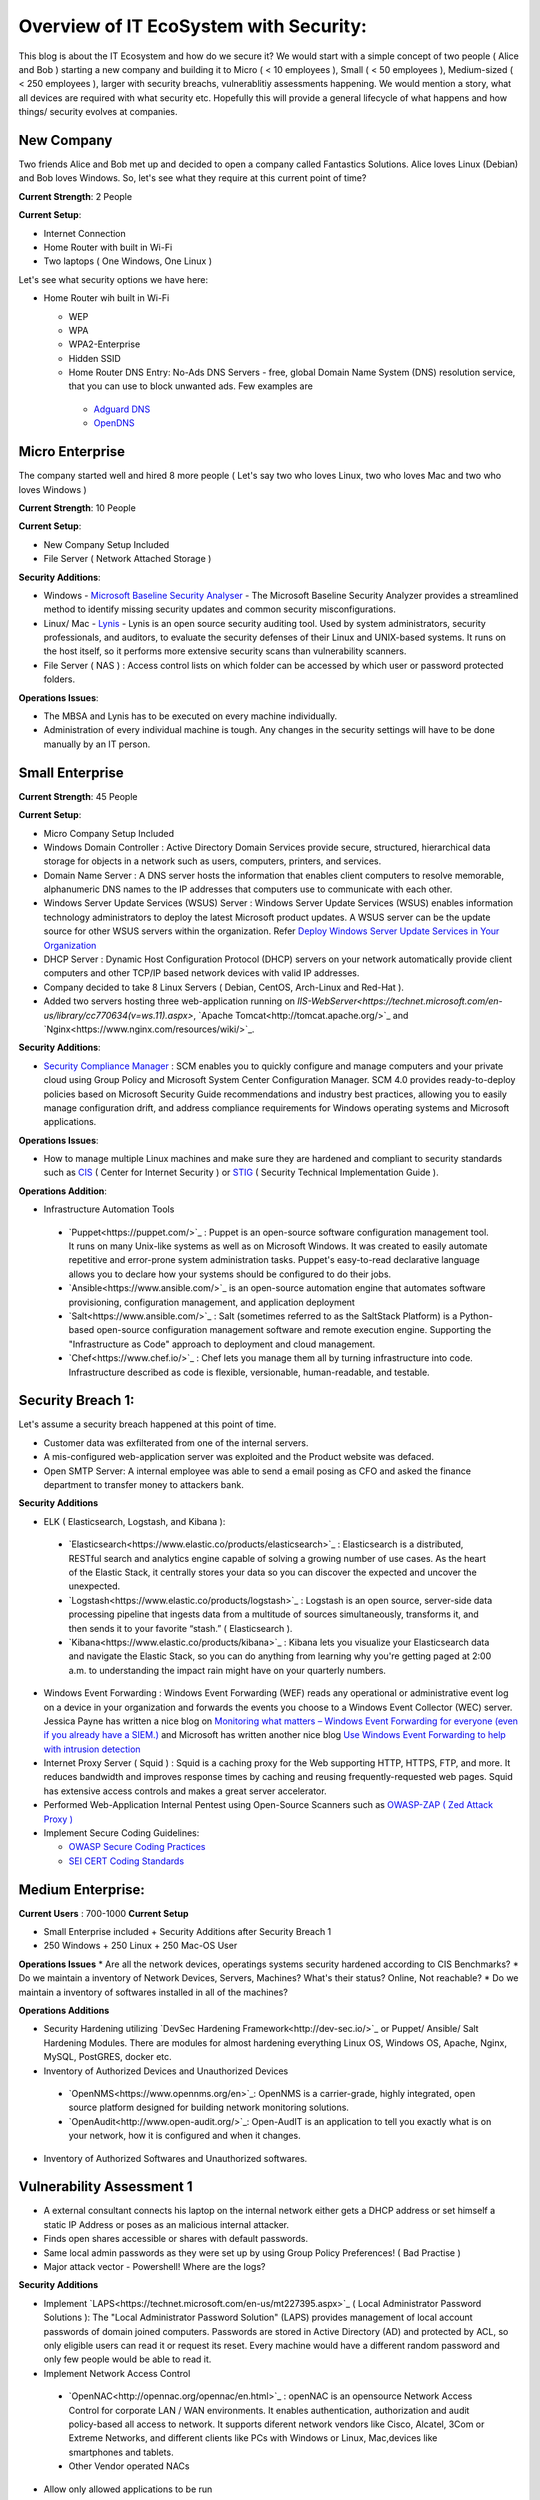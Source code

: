 ==============================================
Overview of IT EcoSystem with Security:
==============================================

This blog is about the IT Ecosystem and how do we secure it? We would start with a simple concept of two people ( Alice and Bob ) starting a new company and building it to Micro ( < 10 employees ), Small ( < 50 employees ), Medium-sized ( < 250 employees ), larger with security breachs, vulnerablitiy assessments happening. We would mention a story, what all devices are required with what security etc. Hopefully this will provide a general lifecycle of what happens and how things/ security evolves at companies.

New Company
^^^^^^^^^^^

Two friends Alice and Bob met up and decided to open a company called Fantastics Solutions. Alice loves Linux (Debian) and Bob loves Windows. So, let's see what they require at this current point of time?

**Current Strength**: 2 People

**Current Setup**:

* Internet Connection
* Home Router with built in Wi-Fi
* Two laptops ( One Windows, One Linux )

Let's see what security options we have here:

* Home Router wih built in Wi-Fi

  * WEP
  * WPA
  * WPA2-Enterprise
  * Hidden SSID
  * Home Router DNS Entry: No-Ads DNS Servers - free, global Domain Name System (DNS) resolution service, that you can use to block unwanted ads. Few examples are 

   * `Adguard DNS <https://adguard.com/en/adguard-dns/overview.html>`_
   * `OpenDNS <https://www.opendns.com/>`_

Micro Enterprise
^^^^^^^^^^^^^^^^

The company started well and hired 8 more people ( Let's say two who loves Linux, two who loves Mac and two who loves Windows )

**Current Strength**: 10 People

**Current Setup**:

* New Company Setup Included
* File Server ( Network Attached Storage )

**Security Additions**:

* Windows - `Microsoft Baseline Security Analyser <https://www.microsoft.com/en-in/download/details.aspx?id=7558>`_ - The Microsoft Baseline Security Analyzer provides a streamlined method to identify missing security updates and common security misconfigurations.
* Linux/ Mac - `Lynis <https://cisofy.com/lynis/>`_ - Lynis is an open source security auditing tool. Used by system administrators, security professionals, and auditors, to evaluate the security defenses of their Linux and UNIX-based systems. It runs on the host itself, so it performs more extensive security scans than vulnerability scanners.
* File Server ( NAS ) : Access control lists on which folder can be accessed by which user or password protected folders.

**Operations Issues**:

* The MBSA and Lynis has to be executed on every machine individually.
* Administration of every individual machine is tough. Any changes in the security settings will have to be done manually by an IT person.

Small Enterprise
^^^^^^^^^^^^^^^^

**Current Strength**: 45 People

**Current Setup**:

* Micro Company Setup Included
* Windows Domain Controller : Active Directory Domain Services provide secure, structured, hierarchical data storage for objects in a network such as users, computers, printers, and services.
* Domain Name Server : A DNS server hosts the information that enables client computers to resolve memorable, alphanumeric DNS names to the IP addresses that computers use to communicate with each other.
* Windows Server Update Services (WSUS) Server : Windows Server Update Services (WSUS) enables information technology administrators to deploy the latest Microsoft product updates. A WSUS server can be the update source for other WSUS servers within the organization. Refer `Deploy Windows Server Update Services in Your Organization <https://technet.microsoft.com/en-us/library/hh852340(v=ws.11).aspx>`_ 
* DHCP Server : Dynamic Host Configuration Protocol (DHCP) servers on your network automatically provide client computers and other TCP/IP based network devices with valid IP addresses.
* Company decided to take 8 Linux Servers ( Debian, CentOS, Arch-Linux and Red-Hat ).
* Added two servers hosting three web-application running on `IIS-WebServer<https://technet.microsoft.com/en-us/library/cc770634(v=ws.11).aspx>`, `Apache Tomcat<http://tomcat.apache.org/>`_ and `Nginx<https://www.nginx.com/resources/wiki/>`_.

**Security Additions**:

* `Security Compliance Manager <https://technet.microsoft.com/en-us/solutionaccelerators/cc835245.aspx>`_ : SCM enables you to quickly configure and manage computers and your private cloud using Group Policy and Microsoft System Center Configuration Manager. SCM 4.0 provides ready-to-deploy policies based on Microsoft Security Guide recommendations and industry best practices, allowing you to easily manage configuration drift, and address compliance requirements for Windows operating systems and Microsoft applications.

**Operations Issues**:

* How to manage multiple Linux machines and make sure they are hardened and compliant to security standards such as `CIS <https://www.cisecurity.org/cis-benchmarks/>`_ ( Center for Internet Security ) or `STIG <https://www.stigviewer.com/stigs>`_ ( Security Technical Implementation Guide ). 

.. Note 

 STIG: A Security Technical Implementation Guide (STIG) is a cybersecurity methodology for standardizing security protocols within networks, servers, computers, and logical designs to enhance overall security. These guides, when implemented, enhance security for software, hardware, physical and logical architectures to further reduce vulnerabilities.
 CIS: CIS Benchmarks help you safeguard systems, software, and networks against today's evolving cyber threats. Developed by an international community of cybersecurity experts, the CIS Benchmarks are configuration guidelines for over 100 technologies and platforms.

**Operations Addition**:

* Infrastructure Automation Tools
 * `Puppet<https://puppet.com/>`_ : Puppet is an open-source software configuration management tool. It runs on many Unix-like systems as well as on Microsoft Windows. It was created to easily automate repetitive and error-prone system administration tasks. Puppet's easy-to-read declarative language allows you to declare how your systems should be configured to do their jobs.
 * `Ansible<https://www.ansible.com/>`_ is an open-source automation engine that automates software provisioning, configuration management, and application deployment
 * `Salt<https://www.ansible.com/>`_ : Salt (sometimes referred to as the SaltStack Platform) is a Python-based open-source configuration management software and remote execution engine. Supporting the "Infrastructure as Code" approach to deployment and cloud management.
 * `Chef<https://www.chef.io/>`_ : Chef lets you manage them all by turning infrastructure into code. Infrastructure described as code is flexible, versionable, human-readable, and testable.

Security Breach 1:
^^^^^^^^^^^^^^^^^^

Let's assume a security breach happened at this point of time.

* Customer data was exfilterated from one of the internal servers. 
* A mis-configured web-application server was exploited and the Product website was defaced.
* Open SMTP Server: A internal employee was able to send a email posing as CFO and asked the finance department to transfer money to attackers bank.

**Security Additions**

* ELK ( Elasticsearch, Logstash, and Kibana ): 
 * `Elasticsearch<https://www.elastic.co/products/elasticsearch>`_ : Elasticsearch is a distributed, RESTful search and analytics engine capable of solving a growing number of use cases. As the heart of the Elastic Stack, it centrally stores your data so you can discover the expected and uncover the unexpected.
 * `Logstash<https://www.elastic.co/products/logstash>`_ : Logstash is an open source, server-side data processing pipeline that ingests data from a multitude of sources simultaneously, transforms it, and then sends it to your favorite “stash.” ( Elasticsearch ).
 * `Kibana<https://www.elastic.co/products/kibana>`_ : Kibana lets you visualize your Elasticsearch data and navigate the Elastic Stack, so you can do anything from learning why you're getting paged at 2:00 a.m. to understanding the impact rain might have on your quarterly numbers.

* Windows Event Forwarding : Windows Event Forwarding (WEF) reads any operational or administrative event log on a device in your organization and forwards the events you choose to a Windows Event Collector (WEC) server. Jessica Payne has written a nice blog on `Monitoring what matters – Windows Event Forwarding for everyone (even if you already have a SIEM.) <https://blogs.technet.microsoft.com/jepayne/2015/11/23/monitoring-what-matters-windows-event-forwarding-for-everyone-even-if-you-already-have-a-siem/>`_  and Microsoft has written another nice blog `Use Windows Event Forwarding to help with intrusion detection <https://docs.microsoft.com/en-us/windows/threat-protection/use-windows-event-forwarding-to-assist-in-instrusion-detection>`_ 

* Internet Proxy Server ( Squid ) : Squid is a caching proxy for the Web supporting HTTP, HTTPS, FTP, and more. It reduces bandwidth and improves response times by caching and reusing frequently-requested web pages. Squid has extensive access controls and makes a great server accelerator.

* Performed Web-Application Internal Pentest using Open-Source Scanners such as `OWASP-ZAP ( Zed Attack Proxy ) <https://www.owasp.org/index.php/OWASP_Zed_Attack_Proxy_Project>`_

* Implement Secure Coding Guidelines:

  * `OWASP Secure Coding Practices <https://www.owasp.org/index.php/OWASP_Secure_Coding_Practices_-_Quick_Reference_Guide>`_
  * `SEI CERT Coding Standards <https://www.securecoding.cert.org/confluence/display/seccode/SEI+CERT+Coding+Standards>`_

Medium Enterprise:
^^^^^^^^^^^^^^^^^^^

**Current Users** : 700-1000
**Current Setup**

* Small Enterprise included + Security Additions after Security Breach 1
* 250 Windows + 250 Linux + 250 Mac-OS User

**Operations Issues**
* Are all the network devices, operatings systems security hardened according to CIS Benchmarks?
* Do we maintain a inventory of Network Devices, Servers, Machines? What's their status? Online, Not reachable? 
* Do we maintain a inventory of softwares installed in all of the machines? 

**Operations Additions**

* Security Hardening utilizing `DevSec Hardening Framework<http://dev-sec.io/>`_ or Puppet/ Ansible/ Salt Hardening Modules. There are modules for almost hardening everything Linux OS, Windows OS, Apache, Nginx, MySQL, PostGRES, docker etc.
* Inventory of Authorized Devices and Unauthorized Devices
 * `OpenNMS<https://www.opennms.org/en>`_: OpenNMS is a carrier-grade, highly integrated, open source platform designed for building network monitoring solutions.
 * `OpenAudit<http://www.open-audit.org/>`_: Open-AudIT is an application to tell you exactly what is on your network, how it is configured and when it changes.
* Inventory of Authorized Softwares and Unauthorized softwares.

Vulnerability Assessment 1
^^^^^^^^^^^^^^^^^^^^^^^^^^

* A external consultant connects his laptop on the internal network either gets a DHCP address or set himself a static IP Address or poses as an malicious internal attacker.
* Finds open shares accessible or shares with default passwords.
* Same local admin passwords as they were set up by using Group Policy Preferences! ( Bad Practise )
* Major attack vector - Powershell! Where are the logs?

**Security Additions**

* Implement `LAPS<https://technet.microsoft.com/en-us/mt227395.aspx>`_ ( Local Administrator Password Solutions ): The "Local Administrator Password Solution" (LAPS) provides management of local account passwords of domain joined computers. Passwords are stored in Active Directory (AD) and protected by ACL, so only eligible users can read it or request its reset. Every machine would have a different random password and only few people would be able to read it.

* Implement Network Access Control
 * `OpenNAC<http://opennac.org/opennac/en.html>`_ : openNAC is an opensource Network Access Control for corporate LAN / WAN environments. It enables authentication, authorization and audit policy-based all access to network. It supports diferent network vendors like Cisco, Alcatel, 3Com or Extreme Networks, and different clients like PCs with Windows or Linux, Mac,devices like smartphones and tablets.
 * Other Vendor operated NACs

* Allow only allowed applications to be run
 * `Software Restriction Policies<https://technet.microsoft.com/en-us/library/hh831534(v=ws.11).aspx>`_: Software Restriction Policies (SRP) is Group Policy-based feature that identifies software programs running on computers in a domain, and controls the ability of those programs to run
 * `Applocker<https://docs.microsoft.com/en-us/windows/device-security/applocker/applocker-overview>`_: AppLocker helps you control which apps and files users can run. These include executable files, scripts, Windows Installer files, dynamic-link libraries (DLLs), packaged apps, and packaged app installers.
   
 * `Device Guard<https://docs.microsoft.com/en-us/windows/device-security/device-guard/introduction-to-device-guard-virtualization-based-security-and-code-integrity-policies>`_:  Device Guard is a group of key features, designed to harden a computer system against malware. Its focus is preventing malicious code from running by ensuring only known good code can run. 

* Implement windows active directory hardening guidelines
* Deploy `Microsoft Windows Threat Analytics<https://www.microsoft.com/en-us/cloud-platform/advanced-threat-analytics>`_ : Microsoft Advanced Threat Analytics (ATA) provides a simple and fast way to understand what is happening within your network by identifying suspicious user and device activity with built-in intelligence and providing clear and relevant threat information on a simple attack timeline. Microsoft Advanced Threat Analytics leverages deep packet inspection technology, as well as information from additional data sources (Security Information and Event Management and Active Directory) to build an Organizational Security Graph and detect advanced attacks in near real time.
* Deploy `Microsoft Defender Advance Threat Protection<https://www.microsoft.com/en-us/windowsforbusiness/windows-atp>`_: Windows Defender ATP combines sensors built-in to the operating system with a powerful security cloud service enabling Security Operations to detect, investigate, contain, and respond to advanced attacks against their network.

Security breach 2
^^^^^^^^^^^^^^^^^^

* A phishing email was sent to a specific user ( c-level employees ) from external internet.
* Country intelligence agency contacted and informed that the company ip address is communicating to a command and control center in a hostile country.
* Board members ask "what happened to cyber-security"?
* A internal administrator gone rogue.

**security additions**

* Threat Intelligence : Must read MWR InfoSecurity `Threat Intelligence: Collecting, Analysing, Evaluating<https://www.ncsc.gov.uk/content/files/protected_files/guidance_files/MWR_Threat_Intelligence_whitepaper-2015.pdf>`_

  * `Intel Critical Stack<https://intel.criticalstack.com/>`_ : Free threat intelligence aggregated, parsed and delivered by Critical Stack for the Bro network security monitoring platform.
  * `Collective Intelligence Framework<http://csirtgadgets.org/>`_ : CIF allows you to combine known malicious threat information from many sources and use that information for identification (incident response), detection (IDS) and mitigation (null route). The most common types of threat intelligence warehoused in CIF are IP addresses, domains and urls that are observed to be related to malicious activity.
  * Mantisa : The MANTIS (Model-based Analysis of Threat Intelligence Sources) Framework consists of several Django Apps that, in combination, support the management of cyber threat intelligence expressed in standards such as STIX, CybOX, OpenIOC, IODEF (RFC 5070), etc.
  * `CVE-Search<https://github.com/cve-search/cve-search>`_ : cve-search is a tool to import CVE (Common Vulnerabilities and Exposures) and CPE (Common Platform Enumeration) into a MongoDB to facilitate search and processing of CVEs. cve-search includes a back-end to store vulnerabilities and related information, an intuitive web interface for search and managing vulnerabilities, a series of tools to query the system and a web API interface.

* Threat Hunting:
 
 * `CRITS Collaborative Research Into Threats<https://crits.github.io/>`_ : CRITs is an open source malware and threat repository that leverages other open source software to create a unified tool for analysts and security experts engaged in threat defense. The goal of CRITS is to give the security community a flexible and open platform for analyzing and collaborating on threat data.
 * `GRR Rapid Response<https://github.com/google/grr>`_ : GRR Rapid Response is an incident response framework focused on remote live forensics.
 * `Malware Information Sharing Platform (MISP)<http://www.misp-project.org/>`_: A platform for sharing, storing and correlating Indicators of Compromises of targeted attacks.

* Sharing Threat Intelligence
 
 * `STIX<https://oasis-open.github.io/cti-documentation/stix/about.html>`_ : Structured Threat Information Expression (STIX™) is a language and serialization format used to exchange cyber threat intelligence (CTI). STIX enables organizations to share CTI with one another in a consistent and machine readable manner, allowing security communities to better understand what computer-based attacks they are most likely to see and to anticipate and/or respond to those attacks faster and more effectively.

 * `TAXII<https://oasis-open.github.io/cti-documentation/>`_: Trusted Automated Exchange of Intelligence Information (TAXII™) is an application layer protocol for the communication of cyber threat information in a simple and scalable manner. TAXII enables organizations to share CTI by defining an API that aligns with common sharing models. TAXII is specifically designed to support the exchange of CTI represented in STIX.

* Privilged Identity Mangement: Privileged identity management (PIM) is the monitoring and protection of superuser accounts in an organization's IT environments. Oversight is necessary so that the greater access abilities of super control accounts are not misused or abused.
